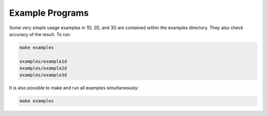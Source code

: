 Example Programs
=========================================

Some very simple usage examples in 1D, 2D, and 3D are contained within the examples directory. They also check accuracy of the result. To run:

.. code::
	
   make examples

   examples/example1d
   examples/example2d
   examples/example3d   

It is also possible to make and run all examples simultaneously:

.. code::
	
	make examples


